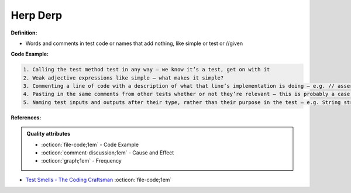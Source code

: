 Herp Derp
^^^^^
**Definition:**

* Words and comments in test code or names that add nothing, like simple or test or //given


**Code Example:**

.. code-block:: md

    1. Calling the test method test in any way – we know it’s a test, get on with it
    2. Weak adjective expressions like simple – what makes it simple?
    3. Commenting a line of code with a description of what that line’s implementation is doing – e.g. // assert that it's true – we can see what it’s doing… WHY is it doing it?
    4. Pasting in the same comments from other tests whether or not they’re relevant – this is probably a case for reducing boilerplate so you don’t need as much paste, or as much comment
    5. Naming test inputs and outputs after their type, rather than their purpose in the test – e.g. String string1 = code.getUserName()

**References:**

.. admonition:: Quality attributes

    * :octicon:`file-code;1em` -  Code Example
    * :octicon:`comment-discussion;1em` -  Cause and Effect
    * :octicon:`graph;1em` -  Frequency

* `Test Smells - The Coding Craftsman <https://codingcraftsman.wordpress.com/2018/09/27/test-smells/>`_ :octicon:`file-code;1em`

